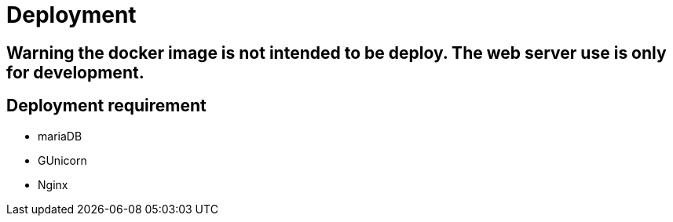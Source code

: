 = Deployment

== Warning the docker image is not intended to be deploy. The web server use is only for development.

== Deployment requirement
* mariaDB
* GUnicorn
* Nginx
